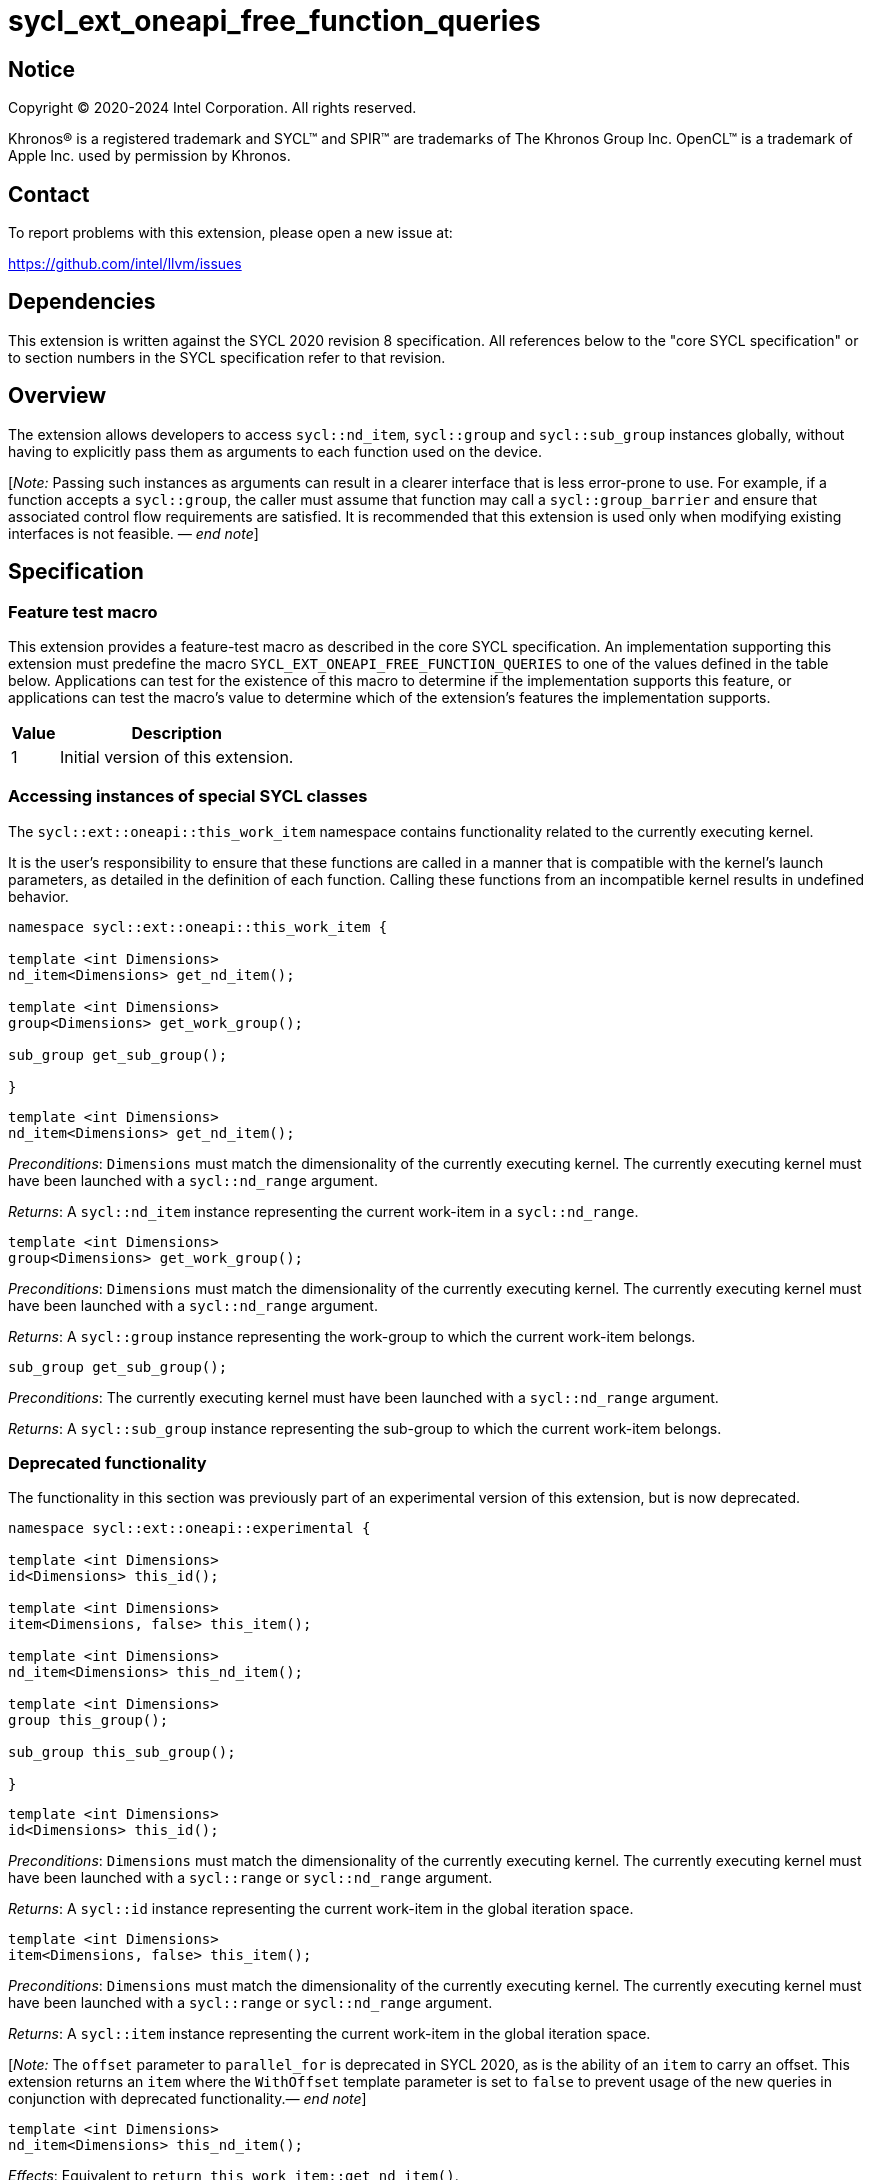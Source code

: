 = sycl_ext_oneapi_free_function_queries
:source-highlighter: coderay
:coderay-linenums-mode: table

// This section needs to be after the document title.
:doctype: book
:toc2:
:toc: left
:encoding: utf-8
:lang: en
:dpcpp: pass:[DPC++]
:endnote: &#8212;{nbsp}end{nbsp}note

:blank: pass:[ +]

// Set the default source code type in this document to C++,
// for syntax highlighting purposes.  This is needed because
// docbook uses c++ and html5 uses cpp.
:language: {basebackend@docbook:c++:cpp}


== Notice

[%hardbreaks]
Copyright (C) 2020-2024 Intel Corporation.  All rights reserved.

Khronos(R) is a registered trademark and SYCL(TM) and SPIR(TM) are trademarks
of The Khronos Group Inc.  OpenCL(TM) is a trademark of Apple Inc. used by
permission by Khronos.


== Contact

To report problems with this extension, please open a new issue at:

https://github.com/intel/llvm/issues


== Dependencies

This extension is written against the SYCL 2020 revision 8 specification.  All
references below to the "core SYCL specification" or to section numbers in the
SYCL specification refer to that revision.


== Overview

The extension allows developers to access `sycl::nd_item`, `sycl::group` and
`sycl::sub_group` instances globally, without having to explicitly pass them as
arguments to each function used on the device.

[_Note:_ Passing such instances as arguments can result in a clearer interface
that is less error-prone to use. For example, if a function accepts a
`sycl::group`, the caller must assume that function may call a
`sycl::group_barrier` and ensure that associated control flow requirements are
satisfied. It is recommended that this extension is used only when modifying
existing interfaces is not feasible. _{endnote}_]


== Specification

=== Feature test macro

This extension provides a feature-test macro as described in the core SYCL
specification.  An implementation supporting this extension must predefine the
macro `SYCL_EXT_ONEAPI_FREE_FUNCTION_QUERIES` to one of the values defined in
the table below.  Applications can test for the existence of this macro to
determine if the implementation supports this feature, or applications can test
the macro's value to determine which of the extension's features the
implementation supports.


[%header,cols="1,5"]
|===
|Value
|Description

|1
|Initial version of this extension.
|===

=== Accessing instances of special SYCL classes

The `sycl::ext::oneapi::this_work_item` namespace contains functionality
related to the currently executing kernel.

It is the user's responsibility to ensure that these functions are called
in a manner that is compatible with the kernel's launch parameters, as detailed
in the definition of each function. Calling these functions from an incompatible
kernel results in undefined behavior.

[source,c++]
----
namespace sycl::ext::oneapi::this_work_item {

template <int Dimensions>
nd_item<Dimensions> get_nd_item();

template <int Dimensions>
group<Dimensions> get_work_group();

sub_group get_sub_group();

}
----

[source,c++]
----
template <int Dimensions>
nd_item<Dimensions> get_nd_item();
----
_Preconditions_: `Dimensions` must match the dimensionality of the currently
executing kernel. The currently executing kernel must have been launched with a
`sycl::nd_range` argument.

_Returns_: A `sycl::nd_item` instance representing the current work-item in a
`sycl::nd_range`.

[source,c++]
----
template <int Dimensions>
group<Dimensions> get_work_group();
----
_Preconditions_: `Dimensions` must match the dimensionality of the currently
executing kernel. The currently executing kernel must have been launched with a
`sycl::nd_range` argument.

_Returns_: A `sycl::group` instance representing the work-group to which the
current work-item belongs.

[source,c++]
----
sub_group get_sub_group();
----
_Preconditions_: The currently executing kernel must have been launched with a
`sycl::nd_range` argument.

_Returns_: A `sycl::sub_group` instance representing the sub-group to which the
current work-item belongs.

=== Deprecated functionality

The functionality in this section was previously part of an experimental
version of this extension, but is now deprecated.

[source,c++]
----
namespace sycl::ext::oneapi::experimental {

template <int Dimensions>
id<Dimensions> this_id();

template <int Dimensions>
item<Dimensions, false> this_item();

template <int Dimensions>
nd_item<Dimensions> this_nd_item();

template <int Dimensions>
group this_group();

sub_group this_sub_group();

}
----

[source,c++]
----
template <int Dimensions>
id<Dimensions> this_id();
----
_Preconditions_: `Dimensions` must match the dimensionality of the currently
executing kernel. The currently executing kernel must have been launched with a
`sycl::range` or `sycl::nd_range` argument.

_Returns_: A `sycl::id` instance representing the current work-item in the
global iteration space.

[source,c++]
----
template <int Dimensions>
item<Dimensions, false> this_item();
----
_Preconditions_: `Dimensions` must match the dimensionality of the currently
executing kernel. The currently executing kernel must have been launched with a
`sycl::range` or `sycl::nd_range` argument.

_Returns_: A `sycl::item` instance representing the current work-item in the
global iteration space.

[_Note:_ The `offset` parameter to `parallel_for` is deprecated in SYCL 2020, as
is the ability of an `item` to carry an offset. This extension returns an
`item` where the `WithOffset` template parameter is set to `false` to prevent
usage of the new queries in conjunction with deprecated
functionality._{endnote}_]

[source,c++]
----
template <int Dimensions>
nd_item<Dimensions> this_nd_item();
----
_Effects_: Equivalent to `return this_work_item::get_nd_item()`.

[source,c++]
----
template <int Dimensions>
group<Dimensions> this_group();
----
_Effects_: Equivalent to `return this_work_item::get_work_group()`.

[source,c++]
----
sub_group this_sub_group();
----
_Effects_: Equivalent to `return this_work_item::get_sub_group()`.


== Issues

. Can undefined behavior be avoided or detected?
--
*UNRESOLVED*: Good run-time errors would likely require support for device-side
assertions or exceptions, while good compile-time errors would likely require
some additional compiler modifications and/or kernel properties.
--

//. asd
//+
//--
//*RESOLUTION*: Not resolved.
//--
